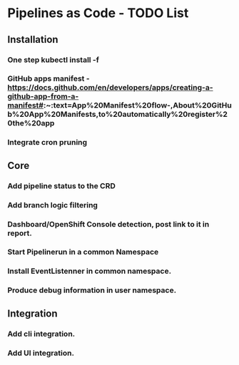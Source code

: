 * Pipelines as Code - TODO List

** Installation
   
*** One step kubectl install -f

*** GitHub apps manifest - https://docs.github.com/en/developers/apps/creating-a-github-app-from-a-manifest#:~:text=App%20Manifest%20flow-,About%20GitHub%20App%20Manifests,to%20automatically%20register%20the%20app

*** Integrate cron pruning

** Core

*** Add pipeline status to the CRD

*** Add branch logic filtering

*** Dashboard/OpenShift Console detection, post link to it in report.

*** Start Pipelinerun in a common Namespace

*** Install EventListenner in common namespace.

*** Produce debug information in user namespace.

** Integration

*** Add cli integration.

*** Add UI integration.
